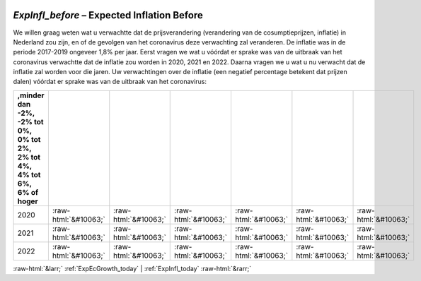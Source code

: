 .. _ExpInfl_before:

 
 .. role:: raw-html(raw) 
        :format: html 

`ExpInfl_before` – Expected Inflation Before
========================================

We willen graag weten wat u verwachtte dat de prijsverandering (verandering van de cosumptieprijzen, inflatie) in Nederland zou zijn, en of de gevolgen van het coronavirus deze verwachting zal veranderen. De inflatie was in de periode 2017-2019 ongeveer 1,8% per jaar. Eerst vragen we wat u vóórdat er sprake was van de uitbraak van het coronavirus verwachtte dat de inflatie zou worden in 2020, 2021 en 2022. Daarna vragen we u wat u nu verwacht dat de inflatie zal worden voor die jaren. Uw verwachtingen over de inflatie (een negatief percentage betekent dat prijzen dalen) vóórdat er sprake was van de uitbraak van het coronavirus:

.. csv-table::
   :delim: |
   :header: ,minder dan -2%, -2% tot 0%, 0% tot 2%,  2% tot 4%, 4% tot 6%,  6% of hoger

           2020 | :raw-html:`&#10063;`|:raw-html:`&#10063;`|:raw-html:`&#10063;`|:raw-html:`&#10063;`|:raw-html:`&#10063;`|:raw-html:`&#10063;`
           2021 | :raw-html:`&#10063;`|:raw-html:`&#10063;`|:raw-html:`&#10063;`|:raw-html:`&#10063;`|:raw-html:`&#10063;`|:raw-html:`&#10063;`
           2022 | :raw-html:`&#10063;`|:raw-html:`&#10063;`|:raw-html:`&#10063;`|:raw-html:`&#10063;`|:raw-html:`&#10063;`|:raw-html:`&#10063;`

.. image:: ../_screenshots/ExpInfl_before.png


:raw-html:`&larr;` :ref:`ExpEcGrowth_today` | :ref:`ExpInfl_today` :raw-html:`&rarr;`
